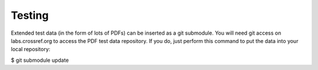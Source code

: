 Testing
=====================================================

Extended test data (in the form of lots of PDFs)
can be inserted as a git submodule. You will need
git access on labs.crossref.org to access the
PDF test data repository. If you do, just perform
this command to put the data into your local
repository:

$ git submodule update